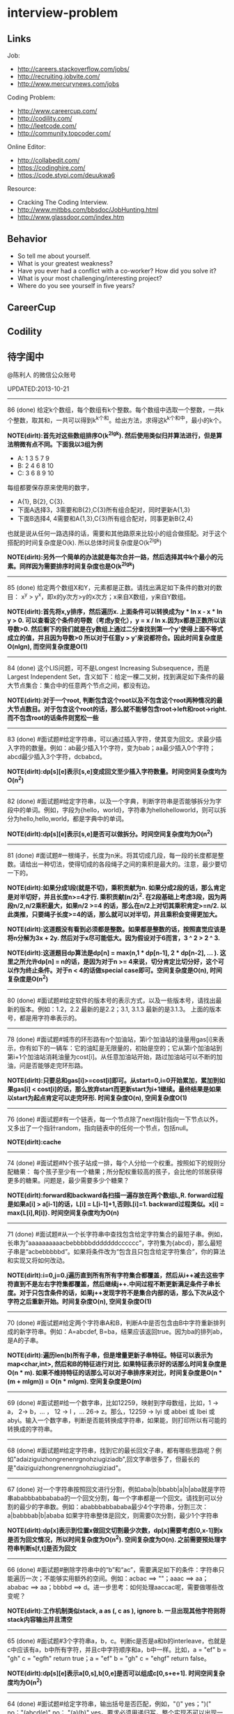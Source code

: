 * interview-problem
#+OPTIONS: H:2
** Links
Job:
   - http://careers.stackoverflow.com/jobs/
   - http://recruiting.jobvite.com/
   - http://www.mercurynews.com/jobs

Coding Problem:
   - http://www.careercup.com/
   - http://codility.com/
   - http://leetcode.com/
   - http://community.topcoder.com/

Online Editor:
   - http://collabedit.com/ 
   - https://codinghire.com/
   - https://code.stypi.com/deuukwa6

Resource:
   - Cracking The Coding Interview.
   - http://www.mitbbs.com/bbsdoc/JobHunting.html
   - http://www.glassdoor.com/index.htm 

** Behavior
   - So tell me about yourself.
   - What is your greatest weakness?
   - Have you ever had a conflict with a co-worker? How did you solve it?
   - What is your most challenging/interesting project?
   - Where do you see yourself in five years?

** CareerCup
** Codility
** 待字闺中
@陈利人 的微信公众账号
 
UPDATED:2013-10-21

-----
86 (done) 给定k个数组，每个数组有k个整数。每个数组中选取一个整数，一共k个整数，取其和，一共可以得到k^k个和。给出方法，求得这k^k个和中，最小的k个。

*NOTE(dirlt):首先对这些数组排序O(k^2lgk). 然后使用类似归并算法进行，但是算法稍微有点不同。下面我以3组为例*
   - A: 1 3 5 7 9 
   - B: 2 4 6 8 10
   - C: 3 6 8 9 10
每组都要保存原来使用的数字，
   - A{1}, B{2}, C{3}. 
   - 下面A选择3，3需要和B{2},C{3}所有组合配对，同时更新A{1,3}
   - 下面B选择4, 4需要和A{1,3},C{3}所有组合配对，同事更新B{2,4}
也就是说从任何一路选择的话，需要和其他路原来比较小的组合做搭配。对于这个搭配的时间复杂度是O(k). 所以总体时间复杂度是O(k^2lgk) 

*NOTE(dirlt):另外一个简单的办法就是每次合并一路，然后选择其中k个最小的元素。同样因为需要排序时间复杂度也是O(k^2lgk)*

-----
85 (done) 给定两个数组X和Y，元素都是正数。请找出满足如下条件的数对的数目： x^y > y^x，即x的y次方>y的x次方；x来自X数组，y来自Y数组。

*NOTE(dirlt):首先将x,y排序，然后遍历x. 上面条件可以转换成为y * ln x - x * ln y > 0. 可以查看这个条件的导数（考虑y变化），y = x / ln x.因为x都是正数所以该导数>0. 然后剩下的我们就是在y数组上通过二分查找到第一个y'使得上面不等式成立的值，并且因为导数>0 所以对于任意y > y'来说都符合。因此时间复杂度是O(nlgn), 而空间复杂度是O(1)* 

-----
84 (done) 这个LIS问题，可不是Longest Increasing Subsequence，而是Largest Independent Set，含义如下：给定一棵二叉树，找到满足如下条件的最大节点集合：集合中的任意两个节点之间，都没有边。

*NOTE(dirlt):对于一个root, 判断包含这个root以及不包含这个root两种情况的最大节点数目。对于包含这个root的话，那么就不能够包含root->left和root->right. 而不包含root的话条件则宽松一些* 

-----
83 (done) #面试题#给定字符串，可以通过插入字符，使其变为回文。求最少插入字符的数量。例如：ab最少插入1个字符，变为bab；aa最少插入0个字符；abcd最少插入3个字符，dcbabcd。

*NOTE(dirlt):dp[s][e]表示[s,e]变成回文至少插入字符数量。时间空间复杂度均为O(n^2)*

-----
82 (done) #面试题#给定字符串，以及一个字典，判断字符串是否能够拆分为字段中的单词。例如，字段为{hello，world}，字符串为hellohelloworld，则可以拆分为hello,hello,world，都是字典中的单词。

*NOTE(dirlt):dp[s][e]表示[s,e]是否可以做拆分。时间空间复杂度均为O(n^2)* 

-----
81 (done) #面试题#一根绳子，长度为n米。将其切成几段，每一段的长度都是整数。请给出一种切法，使得切成的各段绳子之间的乘积是最大的。注意，最少要切一下的。

*NOTE(dirlt):如果分成1段(就是不切)，乘积贡献为n. 如果分成2段的话，那么肯定是对半切好，并且长度n>=4才行. 乘积贡献(n/2)^2. 在2段基础上考虑3段，因为两段n/2,n/2乘积最大，如果n/2 >=4 的话，那么在n/2上对切其乘积肯定>=n/2. 以此类推，只要绳子长度>=4的话，那么就可以对半切，并且乘积会变得更加大。* 

*NOTE(dirlt):这道题没有看到必须都是整数。如果都是整数的话，按照直觉应该是将n分解为3x + 2y. 然后对于x尽可能低大。因为假设对于6而言，3 ^ 2 > 2 ^ 3.*

*NOTE(dirlt):这道题目dp算法是dp[n] = max(n,1 * dp[n-1], 2 * dp[n-2], ... ). 这里之所允许dp[n] = n的话，是因为对于n >= 4来说，切分肯定比切分好，这个可以作为终止条件。对于n < 4的话做special case即可。空间复杂度是O(n), 时间复杂度是O(n^2)*

-----
80 (done) #面试题#给定软件的版本号的表示方式，以及一些版本号，请找出最新的版本。例如：1.2，2.2 最新的是2.2；3.1, 3.1.3 最新的是3.1.3。 上面的版本号，都是用字符串表示的。

-----
78 (done) #面试题#城市的环形路有n个加油站，第i个加油站的油量用gas[i]来表示，你有如下的一辆车：它的油缸是无限量的，初始是空的；它从第i个加油站到第i+1个加油站消耗油量为cost[i]。从任意加油站开始，路过加油站可以不断的加油，问是否能够走完环形路。

*NOTE(dirlt):只要总和gas[i]>=cost[i]即可。从start=0,i=0开始累加，累加到如果gas[i] < cost[i]的话，那么放弃start而更新start为i+1继续。最终结果是如果以start为起点肯定可以走完环形. 时间复杂度O(n), 空间复杂度O(1)* 

-----
76 (done) #面试题#有一个链表，每一个节点除了next指针指向一下节点以外，又多出了一个指针random，指向链表中的任何一个节点，包括null。

*NOTE(dirlt):cache*

-----
74 (done) #面试题#N个孩子站成一排，每个人分给一个权重。按照如下的规则分配糖果： 每个孩子至少有一个糖果；所分配权重较高的孩子，会比他的邻居获得更多的糖果。问题是，最少需要多少个糖果？

*NOTE(dirlt):forward和backward各扫描一遍存放在两个数组L,R. forward过程是如果a[i] > a[i-1]的话，L[i] = L[i-1]+1,否则L[i]=1. backward过程类似。x[i] = max{L[i],R[i]}. 时间空间复杂度均为O(n)* 

-----
71 (done) #面试题#从一个长字符串中查找包含给定字符集合的最短子串。例如，长串为“aaaaaaaaaacbebbbbbdddddddcccccc”，字符集为{abcd}，那么最短子串是“acbebbbbbd”。如果将条件改为“包含且只包含给定字符集合”，你的算法和实现又将如何改动。

*NOTE(dirlt):i=0,j=0.j遍历直到所有所有字符集合都覆盖，然后从i++减去这些字符直到不是左右字符集都覆盖，然后继续j++.中间过程不断更新满足条件子串长度。对于只包含条件的话，如果j++发现字符不是集合内部的话，那么下次从这个字符之后重新开始。时间复杂度O(n), 空间复杂度O(1)* 

-----
70 (done) #面试题#给定两个字符串A和B，判断A中是否包含由B中字符重新排列成的新字符串。例如：A=abcdef, B=ba，结果应该返回true。因为ba的排列ab，是A的子串。

*NOTE(dirlt):遍历len(b)所有子串，但是增量更新子串特征。特征可以表示为map<char,int>, 然后和B的特征进行对比. 如果特征表示好的话那么时间复杂度是O(n * m). 如果不维持特征的话那么可以对子串排序来对比，时间复杂度是O(n * (m + mlgm)) = O(n * mlgm). 空间复杂度是O(m)*

-----
69 (done) #面试题#给一个数字串，比如12259，映射到字母数组，比如，1 -> a， 2-> b，... ， 12 -> l ，... 26-> z。那么，12259 -> lyi 或 abbei 或 lbei 或 abyi。输入一个数字串，判断是否能转换成字符串，如果能，则打印所以有可能的转换成的字符串。

-----
68 (done) #面试题#给定字符串，找到它的最长回文子串，都有哪些思路呢？例如"adaiziguizhongrenenrgnohziugiziadb",回文字串很多了，但最长的是"daiziguizhongrenenrgnohziugiziad"。

-----
67 (done) 对一个字符串按照回文进行分割，例如aba|b|bbabb|a|b|aba就是字符串ababbbabbababa的一个回文分割，每一个字串都是一个回文。请找到可以分割的最少的字串数。例如：ababbbabbababa最少4个字符串，分割三次：a|babbbab|b|ababa 如果字符串整体是回文，则需要0次分割，最少1个字符串

*NOTE(dirlt):dp[x]表示到位置x做回文切割最少次数，dp[x]需要考虑[0,x-1]到x是否为回文情况，所以时间复杂度为O(n^2). 空间复杂度为O(n). 之前需要预处理字符串判断s[f,t]是否为回文* 
 
-----
66 (done) #面试题#删除字符串中的“b”和“ac”，需要满足如下的条件：字符串只能遍历一次；不能够实用额外的空间。例如：acbac ==> ""；aaac ==> aa；ababac ==> aa；bbbbd ==> d。进一步思考：如何处理aaccac呢，需要做哪些改变呢？

*NOTE(dirlt):工作机制类似stack, a as (, c as ), ignore b. 一旦出现其他字符则将stack内容输出并且清空*

-----
65 (done) #面试题#3个字符串a，b，c。判断c是否是a和b的interleave，也就是c中应该有a，b中所有字符，并且c中字符顺序和a，b中一样。比如，a = "ef" b = "gh" c = "egfh" return true；a = "ef" b = "gh" c = "ehgf" return false。 

*NOTE(dirlt):dp[s][e]表示a[0,s],b[0,e]是否可以组成c[0,s+e+1]. 时间空间复杂度均为O(n^2)* 

-----
64 (done) #面试题#给定字符串，输出括号是否匹配，例如，"()" yes；")(" no；"(abcd(e)" no； "(a)(b)" yes。要求必须用递归写，整个实现不可以出现一个循环语句。

-----
62 (todo) #面试题#一个数组A，数字出现的情况，只有以下三种：一些数字只出现一次；一些数字出现两次；只有一个数字出现三次。请给出方法，找到出现三次的数字。

-----
61 (todo) #面试题#给定一个无序的整数数组，怎么找到第一个大于0，并且不在此数组的整数。比如[1,2,0] 返回 3, [3,4,-1,1] 返回 2。最好能O(1)空间和O(n)时间。

-----
60 (done) #面试题#数组A中，除了某一个数字x之外，其他数字都出现了三次，而x出现了一次。请给出最快的方法，找到x。

-----
58 (todo) #面试题#给定未排序的数组，请给出方法找到最长的等差数列。

-----
57 (done) #面试题#给定长度为n的整数数列：a0,a1,..,an-1，以及整数S。这个数列会有连续的子序列的整数总和大于S的，求这些数列中，最小的长度。

*NOTE(dirlt):i=0,j=0.j开始遍历，如果当前和<0的话，那么i=j+1，然后继续遍历。一旦>S的话，那么尝试从i开始减去，直到<=S.整个过程不断更新最小长度。时间复杂度是O(n), 空间复杂度是O(1)* 

-----
56 (todo) #面试题#给定大小为n的数组A，A中的元素有正有负。请给出方法，对其排序，保证：负数在前面，正数在后面；正数之间相对位置不变；负数之间相对位置不变。 能够做到时间复杂度为O(n)，空间复杂度为O(1)么？

-----
55 (todo) #面试题#有数组A={5,3,8,9,16}，第一次遍历有：A = {3-5,8-3,9-8,16-9}={-2,5,1,7}，数组中元素和为-2+5+1+7=11；第二次遍历有：A = {5-(-2),1-5,7-1}={7，-4,6}，元素和为9. 给定数组A，求第n次遍历之后，数组中元素的和。

-----
54 (done) #面试题#有这样一个数组A，大小为n，相邻元素差的绝对值都是1。如：A={4,5,6,5,6,7,8,9,10,9}。 现在，给定A和目标整数t，请找到t在A中的位置。除了依次遍历，还有更好的方法么？

*NOTE(dirlt):i=0,如果t==A[i]停止，否则向前跳abs(t-A[i])元素。最差情况是n/2. 比如t=5,A={4,3,4,4,3,4...}*

-----
(done) #面试题#有100盏灯，依次编号1-100，初始都是关着的。第1次遍历，打开全部的灯；第2次遍历，关掉第2盏、第4盏等被2整除的灯；第i次，对被i整除的灯做如下操作 如果灯开着，就关掉；如果灯关着，就打开。如此交替，直到100次遍历完毕，还有多少盏灯亮着。

-----
53 (todo) #面试题#给定数组A，大小为n，数组元素为1到n的数字，不过有的数字出现了多次，有的数字没有出现。请给出算法和程序，统计哪些数字没有出现，哪些数字出现了多少次。能够在O(n)的时间复杂度，O(1)的空间复杂度要求下完成么？

-----
52 (done) #面试题#有一个棵树，不一定是二叉树，有n个节点，编号为0到n-1。有一个数组A，数组的索引为0到n-1，数组的值A[i]表示节点i的父节点的id，根节点的父节点id为-1。给定数组A，求得树的高度。

*NOTE(dirlt):时间空间复杂度为O(n)* 

-----
51 (todo) #面试题#每一种语言，都有自己的字母表，类似英文的a-z，但是顺序不相同。例如，有的语言可能是z是第一个之类的。现在给定这个语言的字典，请分析这个字典，得到这个语言的字母表的顺序。 例如：有如下的字母：C CAC CB BCC BA。 经过分析，得到字母表为C->B->A。

-----
50 (done) #面试题#搜索引擎的查询提示(suggestion)是非常重要的一个功能。现在给定查询列表，以及每一个查询对应的频率。请设计一种查询提示的实现方案，要兼顾效果和速度。如果有其他更好的优化点，请给出详细说明。

*NOTE(dirlt):如果suggestion只是头部匹配的话那么可以用trie.如果需要任意匹配的话，那么需要考虑suffix trie.*

-----
49 (todo) #面试题#有原数组S和目标数组T两个数组，它们分别是0-n-1的n个数字的某一种排列的结果。请给出算法，完成从S到T的变换，只允许使用一种操作：数组中的其他元素可以0交换。例如：S={0,1,2}，T={0,2,1}。变换过程中，只允许1和2于0进行交换。下面是一种可行方法：{0,1,2}=>{2,1,0}=>{2,0,1}=>{0,2,1}。

-----
48 (done) 从1到n，n个数字，每个数字只出现一次。现在，随机拿走一个数字，请给出方法，找到这个数字。如果随机拿走两个数字呢？如果随机拿走k个数字呢？

*NOTE(dirlt):如果一个数字那么求和1+2+...n即可，如果为两个数字的话那么可以做一个等式即计算i^2的和。对于k同理计算i^k的和* 

-----
47 (done) #面试题#给定平面上的两个格点P1(x1,y1)，P2(x2,y2)，在线段P1P2上，除P1、P2外，一共有多少个格点？格点定义为x和y都是整数的点。

*NOTE(dirlt):P1和P2之间y差距为Y,x差距为X. 其实我们是要找到多少个y'/x' == Y/X. 并且x' < X, y' < Y. 求得GCD(X,Y) = n, 然后查找n有多少个因子k. 那么结果就是k-1. 至于求n的因子个数的话要是用质数分解的方法*
 
-----
46 (done) #面试题#兄弟数字：给定一个数X，他的兄弟数Y定义为：是由X中的数字组合而成，并且Y是大于X的数中最小的。例如，38276的兄弟数字为38627。给定X，求Y。

*NOTE(dirlt):从右向左找到一位k, 在k的右边存在一个k', 其值b[k'] > b[k]. 如果是38276的话，那么b[k] = 2. 然后在k右边找到最小比b[k]大的数，那么这里就是6. swap it => 38672. 然后将k右边的数排序这里是72 => 27. 最后结果就是38627* 

-----
45 (done) 为了修理栅栏，需要将很长的木板锯为N块，长度分别为L1,L2...LN。锯断一块儿木板，需要一定的开销，开销记为木板的长度。例如，长度为21的木板，锯为三块，长度分别为5，8，8。如下按照如下的顺序据断：首先锯断21为13和8两块儿，开销为21. 然后锯断13为8和5两块儿，开销为13. 总的开销为34。但也可以按照如下的顺序：首先锯断21为16和5两块儿，开销为21. 然后锯断16为8和8两块儿，开销为16. 总的开销为37。比34要大。问题是，给定N，以及每一块儿的长度。如何保证最小的开销。尽量采用高效的方法。

*NOTE(dirlt):贪心算法每次选择最短的两块做组合*

-----
45 (done) #面试题#有N个木桩，高度分别为1到N。你要将木桩排列为一行，当你从左边看的时候，只看到L个木桩(因为，一些高的木桩会挡住矮的木桩)；从右边看时，只看到R个木桩。给定N、L、R，你该如何排列木桩呢？例1：N=3,L=2,R=1，可行的排列方案只有{2,1,3}。例2：N=3,L=2,R=2，可行的排列方案有{1,3,2}{2,3,1}

*NOTE(dirlt):可以从位置最高的桩考虑。假设最高桩在位置i(1-based index)的话，那么左边最多能看到i个，右边做多能看到N-i+1个。也就是i>=L, N-i+1>=R. 挑选i之后，就可以分治挑选左边和右边的部署方案*
 
-----
42 (done) X和Y都是只有0和1组成的字符串。D(X,Y)称为模糊距离，定义如下：首先删除X和Y从头开始的公共子串，然后将X和Y剩下部分的长度相加得到模糊距离。例如D(1000,1111)，首先，删除子串“1”，然后剩下“000”和“111”长度都是3，相加为6，则D(1000,1111)=6。例如D(101,1100)，首先删除公共子串“1”，然后剩下"01"和"100"长度分别为2，3，相加为5，则D(101,1100)=5。问题是，给定n个只有0和1的字符串，如：1111, 1000, 101, 1100, ...请找到最大的模糊距离，字符串总数为n，字符串最长为m。

*NOTE(dirlt):考虑将这些子串以二叉树的方式表示在一起的话，那么这个问题就变成了在树内部最长距离* 

-----
41 (done) #面试题#有n对喜鹊。每一对可以表示为(x,y)，x、y是喜鹊的编号，并且任意一对，x总是小于y。(c,d)可以连接在(a,b)之后，当且仅当b<c。多对喜鹊连接在一起，就构建成了鹊桥。给定n对喜鹊，请你构建最长的鹊桥，来帮助有情人相会。

*NOTE(dirlt):首先将这些对按照偏序关系做排序，dp[x]表示考虑到位置x的话有最长距离，dp[x]需要考虑从s[0,x-1]到x所有的关系，所以时间复杂度是O(n^2), 空间复杂度是O(n)*

-----
40 (done) #面试题#盒子中有n张卡片，上面的数字分别为k1,k2,...,kn。你有4次机会，每抽一次，记录下卡片上的数字，再将卡片放回盒子中。如果4个数字的和等于m。则你就赢得游戏，否则就是输。直觉上，赢的可能性太低了。请你给出程序，判断是否有赢的可能性。

*NOTE(dirlt):如果放回去的话那么只需要考虑4 * max(k) >=m >= 4* min(k)是否满足即可* 

-----
39 (done) #面试题#n只蚂蚁以每秒1cm的速度在长为Lcm的竿子上爬行。蚂蚁爬到终点会掉下来。两只蚂蚁相遇时，只能调头爬回去。对于每一只蚂蚁i，给定其距离竿子左端的距离x[i]，但是我们不知道蚂蚁的初始朝向。计算，所有蚂蚁掉落需要的最短时间和最长时间。

*NOTE(dirlt):最短时间就是每只蚂蚁都朝自己最近的地方走去。两只蚂蚁相撞然后掉头，可以认为两只蚂蚁互换位置，所以最长距离就是每只蚂蚁朝自己最远的地方走去*

-----
38 (done) #面试题#n根长度不一的棍子，判断是否有三根棍子可以构成三角形，并且找到周长最长的三角形。

*NOTE(dirlt):首先将n排序。首先取A[n-1],A[n-2],A[n-3]，如果满足的话那么肯定是周长最长三角形。如果不满足的话，那么A[n-1] > A[n-2] + A[n-3]. 如此一来便没有任何a,b可以和A[n-1]搭配，所以可以将A[n-1]去掉，然后重新考虑*

-----
37 (done) #面试题#请构造程序，找到满足如下条件的最大数： 假设最大数表示为，abcdefghihk..... 每一个字母表示一位，其中 abc，bcd，cde...以此类推，每三个一组，构成的数字是素数，也就是说abc, bcd, cde，等，都是素数，而且这些素数是互不相同的。

*NOTE(dirlt):首先筛选出这些素数并且建立偏序关系，然后使用dp. 时间复杂度是O(n^2). 空间复杂度是O(n)*
 
-----
35 (done) #面试题#求正数数组内和为指定数字的合并总数 例如：[5, 5, 10, 2, 3] 合并值为 15 合并总数为4，分别为:(5 + 10, 5 + 10, 5 + 5 + 2 + 3, 10 + 2 + 3)。 

*NOTE(dirlt):经典NP问题，但是可以用dp解决*

-----
34 (done) #面试题#给定无序数组A，在线性时间内找到i和j，j>i，并且保证A[j]-A[i]是最大的。

*NOTE(dirlt):dp[x]表示A[0,x]最小值*

-----
33 (done) 一个整数，可以表示为二进制的形式，请给出尽可能多的方法对二进制进行逆序操作。例如：10000110 11011000的逆序为 00011011 01100001

*NOTE(dirlt):x=0;while(a>0) { x = (x << 1) | a & 0x1; a >> 1;}*

-----
(done) #面试题#输入数组[a1,a2,...,an,b1,b2,...,bn]，构造函数，使得输出为，[a1,b1,a2,b2,...,an,bn]，注意：方法要是in-place的。

*NOTE(dirlt):想到一个递归解决的办法，时间复杂度是O(n^2). 首先将a1,b1放在合适的位置，b1移到合适位置之后将之前的元素全部后移动，然后解决[a2,a3,...b2,b3,..]这个子问题* 

-----
32 (done) 有11瓶酒，只有一瓶有毒。喝酒之后，三天会死，只有三天时间。请问至少需要多少只老鼠，可以找出9瓶没有毒的酒。

*NOTE(dirlt):有两种方法搭配123 345 567 789 9,10,11. 这样肯定有一只或者是两只老鼠会死。假设123死的话，那么肯定毒酒是12, 那么剩下9瓶无毒。如果123 345死的话，那么肯定3有毒。另外一种搭配是1234 3456 5678 789,10 9,10,11.原理一样，也是5只* 

-----
31 (todo) 想必田忌赛马的故事，大家都耳熟能详。但是，大家知道Goolge的童鞋们是怎么赛马的么？不过，首先，大家要先尝试一下：有25匹马，每次只能五匹一起跑，那么最少跑几次，才能确定前三甲呢？

-----
30 (done) 在一个位图中找面积最大的白色矩形：给你一个NxN的黑白位图，找一个面积最大的全白色的矩形。注意了，是一个矩形，不是任意一个白色相连的区域。你的算法能够达到的最好的时间复杂度是多少呢？

*NOTE(dirlt):O(n^4).判断每个子矩形面积是O(1)算法，需要预处理* 

-----
28 (done) #面试题#n个色子，每个色子m面，每一面的值分别是1-m。你将n个色子同时抛，落地后将所有朝上面的数字加起来，记为sum。给定一个数字x，如果sum>x，则你赢。给定n，m，x，求你赢的概率。1<=n<=100，1<=m<=10，m<=x<n*m。

*NOTE(dirlt):DP[u][v].其中u表示抛到地u个色子，v表示对应总和为v的个数.概率最后/ (m ^ n)*

-----
27 (done) #面试题#有一个待选国家的列表，以及国家的相对热门程度，请给出一个算法，随机选择一个国家，并且保证，越是热门的国家，随机选择它的可能性就越高。

-----
26 (done) #面试题#盒子A有10个红球，盒子B有十个绿球。进行如下的操作：随机从A中拿三个球放入B中；随机从B中拿三个球放入A中。问题是，在哪一个盒子中，会出现一个颜色的球比另一个颜色的球更多？该如何分析？

-----
25 (done) #面试题#一个小岛，表示为一个N×N的方格，从(0,0)到(N-1, N-1)，一个人站在位置(x, y)，可以上下左右走，一步一格子，选择上下左右的可能性是一样的。当他走出小岛，就意味着死亡。假设他要走n步，请问死亡的概率有多大？请写出代码。

*NOTE(dirlt):dp. 时间复杂度O(n * N^2). 空间复杂度O(N^2)* 

-----
24 (done) #面试题#有两个色子，一个是正常的，六面分别1-6的数字；另一个六面都是空白的。现在有0-6的数字，请给出一个方案，将0-6中的任意数字涂在空白的色子上，使得当同时扔两个色子时，以相等的概率出现某一个数字（这个数字是两个色子上数的和），比如，如果一个色子是1，另一个色子是2，则出现的数字是3。

-----
23 (done) #面试题#千王之王：52张牌，四张A，随机打乱后问，从左到右一张一张翻直到出现第一张A，请问平均要翻几张牌？

*NOTE(dirlt): 1 * C(4,1) / 52 + 2 * C(48,1) * C(4,1) / (52 * 51) + ...*

-----
22 (todo) 一根一米长的绳子，随机断成三段；求最短的一段的期望长度以及最长的一段的期望长度。

-----
21 (done) 一个数组A[1...n]，满足A(1)>=A(2), A[n] >= A[n-1]。A[i]被成为波谷，意味着：A[i-1] >= A[i] <= A[i+1]。请给出一个算法，找到数组中的一个波谷。O(n)的方法，是很直接，有更快的方法么？

*NOTE(dirlt):二分查找。拿A[x]和A[x-1],A[x+1]比较，如果A[x]是波谷那么返回，如果A[x] > A[x-1]的话，那么在[1,x]查找，否则在[x,n]查找* 

-----
20 (todo) 给定一个数组，数组中只包含0和1。请找到一个最长的子序列，其中0和1的数量是相同的。例1：10101010 结果就是其本身。例2：1101000 结果是110100。请大家展开自己的思路。

-----
19 (todo) 给定只包含正数的数组，给出一个方法，将数组中的数拼接起来，得到的数，是最大的。例如：[4, 94, 9, 14, 1] 拼接之后，所得最大数为：9944141

*NOTE(dirlt):排序，cmp(a,b) = "ab".toInt < "ba".toInt*

-----
18 (done) 大家都知道facebook用户都是双向的好友，a是b的好友，那么b一定是a的好友，现在给定一个用户列表，其中有些用户是好友，有些不是，请判断，这些用户是否可以划分为两组，并且每组内的用户，互相都不是好友。如果能，请给出这个划分。 例子1：用户：{1, 2, 3} 好友关系：1-2， 2-3 划分：{1,3} {2} 例子2：用户{1,2,3,4} 好友关系：1-2， 2-3， 3-4，4-1 划分：{1, 3}{2, 4}

*NOTE(dirlt):贪心算法* 

-----
(done) 给定一批查询日志，数量为n。其中，有的查询出现了多于n/3次，请在线性时间内，找到所有满足条件的查询。

*NOTE(dirlt):这题目非常精彩。首先在数组n/3或者是2n/3处，以这个点为pivot做一轮quick-sort. 如果在n/3的话，那么可以判断从[0,n/3]是否一致，如果一致的话那么OK. 如果不一致的话，那么选择2n/3位置做排序，然后判断[2n/3,n]是否一致，如果不一致的话，那么判断中间一段。时间复杂度O(n), 只需要in-place sort即可* 

-----
17 (done) 有k个有序的数组，请找到一个最小的数字范围。使得这k个有序数组中，每个数组都至少有一个数字在该范围中。例如：1: 4, 10, 15, 24, 26 2: 0, 9, 12, 20 3: 5, 18, 22, 30 所得最小范围为[20,24]，其中，20在2中，22在3中，24在1中。

*NOTE(dirlt):将这些数组聚合在一起排序，并且每个数字都有标记来自第几路。然后通过类似滑动窗口的办法可以来确定最小范围。时间复杂度O(nlgn), 空间复杂度O(n)*

-----
16 (done) 给定一个数组，我们可以找到两个不相交的、并且是连续的子数组A和B，A中的数字和为sum(A), B中的元素和为sum(B)。找到这样的A和B，满足sum(A) - sum(B)的绝对值是最大的。例如：[2, -1 -2, 1, -4, 2, 8]划分为A=[-1, -2, 1, -4], B=[2, 8]， 最大的值为16。

*NOTE(dirlt):计算X0/1[i]和Y0/1[i]. X[i]表示V[1...i]的最大值和最小值，Y[i]表示V[i...n]的最大值和最小值. 然后选择切分点即可。时间复杂度O(n). 空间复杂度O(n)* 

-----
14 (todo) 给定一个数组A，其中有一个位置被称为Magic Index，含义是：如果i是Magic Index，则A[i] = i。假设A中的元素递增有序、且不重复，请给出方法，找到这个Magic Index。更进一步，当A中允许有重复的元素，该怎么办呢？

*NOTE(dirlt):对于没有重复的情况那么可以使用二分搜索*

-----
13 (done) 两个鸡蛋：两个软硬程度一样但未知的鸡蛋，它们有可能都在一楼就摔碎，也可能从一百层楼摔下来没事。有座100层的建筑，要你用这两个鸡蛋以最少的次数确定哪一层是鸡蛋可以安全落下的最高位置。可以摔碎两个鸡蛋。

-----
12 (done) 一个很大的2D矩阵，如果某点的值，由它周围某些点的值决定，例如下一时刻(i,j) 的值取当前时刻它的8邻点的平均，那么怎么用MapReduce来实现。

-----
11 (done) 快排(QuickSort)单向链表(Singly Linked List)。

-----
10 (done) 给定一个单向链表，设计一个算法实现链表向右旋转k个位置。K是非负的整数。这题看起来简单，可真编程实现有陷阱啰。举例：给定：1->2->3->4->5->6->null 并且k=3，则有：4->5->6->1->2->3->null

-----
8 (todo) 在一棵二叉搜索树中，有两个节点颠倒了顺序。要求实现一个算法，在不改变树结构的前提下，恢复正确的二叉搜索树。给出一个空间为O(n)的实现很容易，那该如何给出一个空间O(1)的实现呢？

-----
7 (done) 给你一个数组A[1..n]，请你在O(n)的时间里构造一个新的数组B[1..n]，使得B[i]=A(1)*A(2)*...*A[n]/A[i]。你不能使用除法运算。

*NOTE(dirlt):计算X[i]表示A(1) * A(2) ... A(i). 而Y[i]表示A(i) * A(i+1) * ... A(n). B[i] = X[i-1] * Y[i+1]*

-----
6 (todo) 要求从N个元素中随机的抽取k个元素，其中N无法确定。

-----
5 (done) 给你一天的Google搜索日志，你怎么设计算法找出是否有一个搜索词，它出现的频率占所有搜索的一半以上？如果肯定有一个搜索词占大多数，你能怎么提高你的算法找到它？再假定搜索日志就是内存中的一个数组，能否有O(1)空间，O(n)时间的算法？

-----
3 (todo) 给一个整数数组， 找到其中包含最多连续数的子集，比如给：15, 7, 12, 6, 14, 13, 9, 11，则返回: 5:[11, 12, 13, 14, 15] 。最简单的方法是sort然后scan一遍，但是要o(nlgn). 有什么O(n)的方法吗？

-----
2 (done) 两个单链表（singly linked list），每一个节点里面一个0-9的数字，输入就相当于两个大数了。然后返回这两个数的和（一个新list）。这两个输入的list长度相等。 要求是：1. 不用递归。2. 要求算法在最好的情况下，只遍历两个list一次 ，最差的情况下两遍。

-----
1 (todo) 两个玩家，一堆石头，假设多于100块，两人依次拿，最后拿光者赢，规则是：1. 第一个人不能一次拿光所有的；2. 第一次拿了之后， 每人每次最多只能拿对方前一次拿的数目的两倍。求先拿者必胜策略, 如果有的话。怎么证明必胜。有的面试，考察的是过程，比如，思考的方式，交流的畅通，等。大家先想想，讨论，参考方案以后揭晓。
